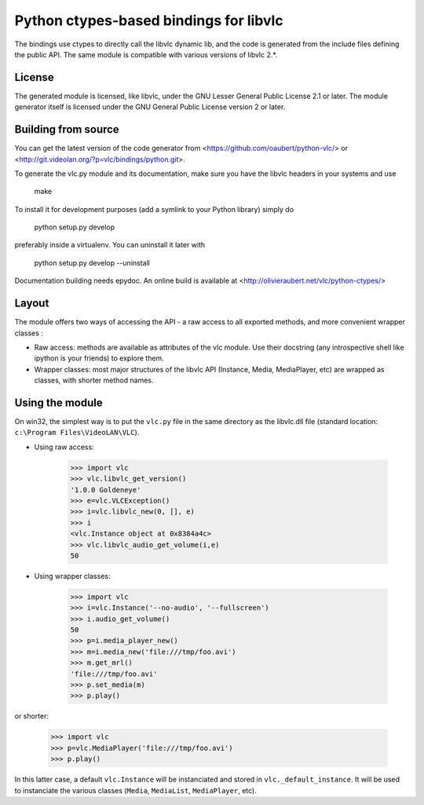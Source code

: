 Python ctypes-based bindings for libvlc
=======================================

The bindings use ctypes to directly call the libvlc dynamic lib, and
the code is generated from the include files defining the public
API. The same module is compatible with various versions of libvlc
2.*.

License
-------

The generated module is licensed, like libvlc, under the GNU Lesser
General Public License 2.1 or later. The module generator itself is
licensed under the GNU General Public License version 2 or later.

Building from source
--------------------

You can get the latest version of the code generator from
<https://github.com/oaubert/python-vlc/> or
<http://git.videolan.org/?p=vlc/bindings/python.git>.

To generate the vlc.py module and its documentation,
make sure you have the libvlc headers in your systems and use

    make

To install it for development purposes (add a symlink to your Python
library) simply do

    python setup.py develop

preferably inside a virtualenv. You can uninstall it later with

    python setup.py develop --uninstall

Documentation building needs epydoc. An online build is available at
<http://olivieraubert.net/vlc/python-ctypes/>

Layout
------

The module offers two ways of accessing the API - a raw access to all
exported methods, and more convenient wrapper classes :

- Raw access: methods are available as attributes of the vlc
  module. Use their docstring (any introspective shell like ipython is
  your friends) to explore them.

- Wrapper classes: most major structures of the libvlc API (Instance,
  Media, MediaPlayer, etc) are wrapped as classes, with shorter method
  names.

Using the module
----------------

On win32, the simplest way is to put the ``vlc.py`` file in the same
directory as the libvlc.dll file (standard location:
``c:\Program Files\VideoLAN\VLC``).

- Using raw access:

    >>> import vlc
    >>> vlc.libvlc_get_version()
    '1.0.0 Goldeneye'
    >>> e=vlc.VLCException()
    >>> i=vlc.libvlc_new(0, [], e)
    >>> i
    <vlc.Instance object at 0x8384a4c>
    >>> vlc.libvlc_audio_get_volume(i,e)
    50

- Using wrapper classes:

   >>> import vlc
   >>> i=vlc.Instance('--no-audio', '--fullscreen')
   >>> i.audio_get_volume()
   50
   >>> p=i.media_player_new()
   >>> m=i.media_new('file:///tmp/foo.avi')
   >>> m.get_mrl()
   'file:///tmp/foo.avi'
   >>> p.set_media(m)
   >>> p.play()

or shorter:

   >>> import vlc
   >>> p=vlc.MediaPlayer('file:///tmp/foo.avi')
   >>> p.play()

In this latter case, a default ``vlc.Instance`` will be instanciated and
stored in ``vlc._default_instance``. It will be used to instanciate the
various classes (``Media``, ``MediaList``, ``MediaPlayer``, etc).
